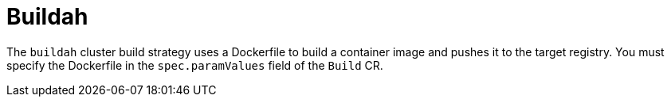 // This module is included in the following assembly:
//
// * installing/installing-sample-build-strategies.adoc

:_content-type: CONCEPT
[id="about-buildah_{context}"]
= Buildah

The `buildah` cluster build strategy uses a Dockerfile to build a container image and pushes it to the target registry. You must specify the Dockerfile in the `spec.paramValues` field of the `Build` CR.

